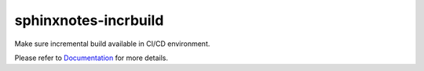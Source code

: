.. This file is generated from sphinx-notes/cookiecutter.
   You need to consider modifying the TEMPLATE or modifying THIS FILE.

=====================
sphinxnotes-incrbuild
=====================

.. |docs| image:: https://img.shields.io/github/deployments/sphinx-notes/incrbuild/github-pages
   :target: https://sphinx.silverrainz.me/incrbuild
   :alt: Documentation Status
.. |license| image:: https://img.shields.io/github/license/sphinx-notes/incrbuild
   :target: https://github.com/sphinx-notes/incrbuild/blob/master/LICENSE
   :alt: Open Source License
.. |pypi| image:: https://img.shields.io/pypi/v/sphinxnotes-incrbuild.svg
   :target: https://pypi.python.org/pypi/sphinxnotes-incrbuild
   :alt: PyPI Package
.. |download| image:: https://img.shields.io/pypi/dm/sphinxnotes-incrbuild
   :target: https://pypi.python.org/pypi/sphinxnotes-incrbuild
   :alt: PyPI Package Downloads

|docs| |license| |pypi| |download|

Make sure incremental build available in CI/CD environment.

.. INTRODUCTION START 
   (MUST written in standard reStructuredText, without Sphinx stuff)

.. INTRODUCTION END

Please refer to Documentation_ for more details.

.. _Documentation: https://sphinx.silverrainz.me/incrbuild
